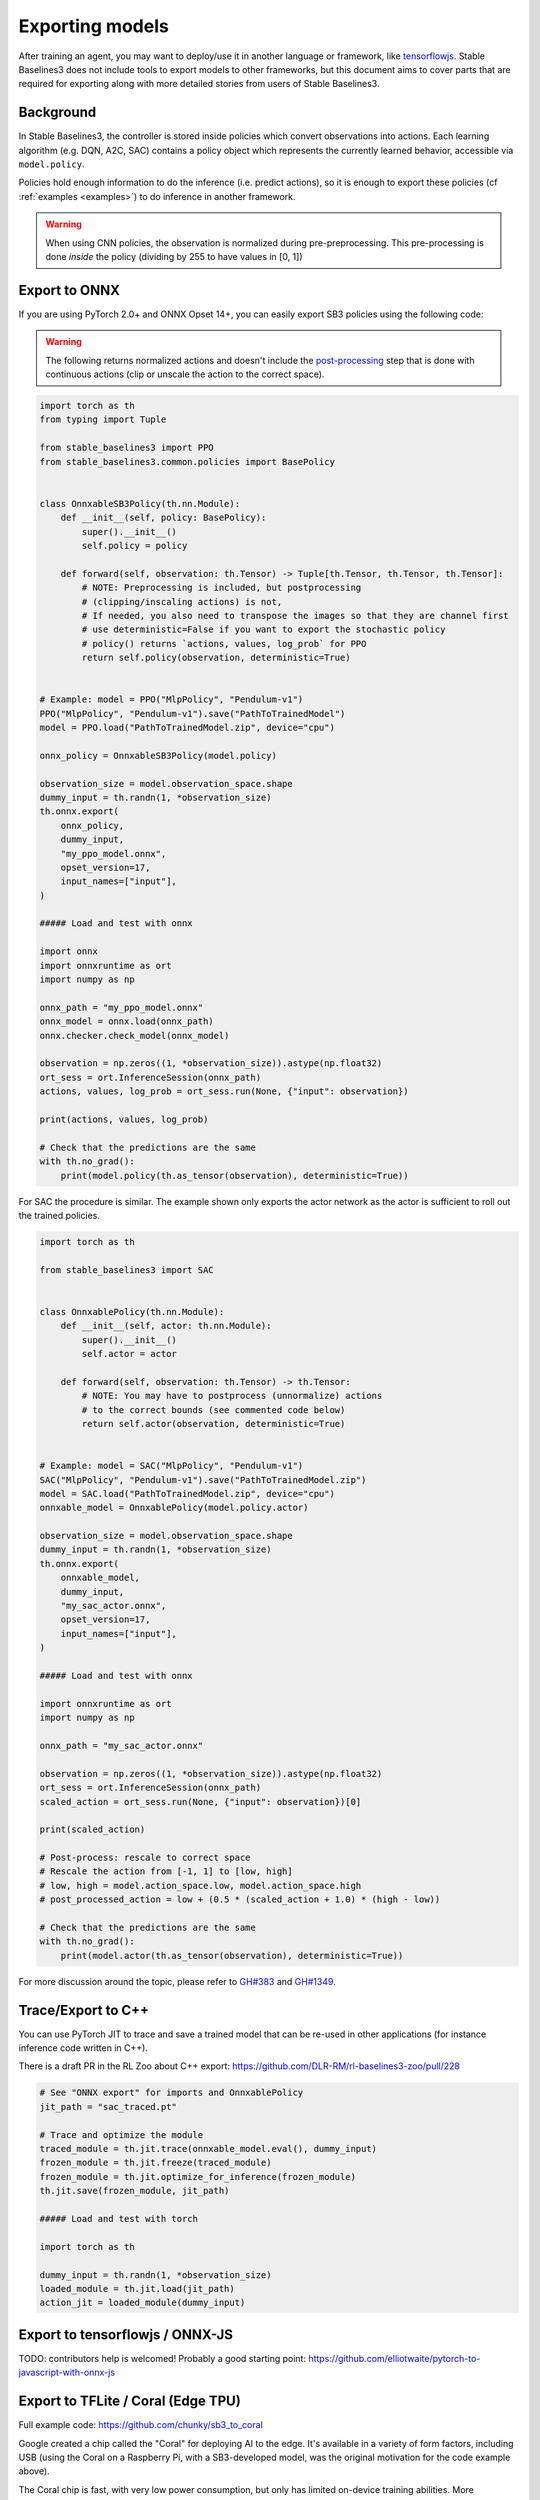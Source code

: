 .. _export:


Exporting models
================

After training an agent, you may want to deploy/use it in another language
or framework, like `tensorflowjs <https://github.com/tensorflow/tfjs>`_.
Stable Baselines3 does not include tools to export models to other frameworks, but
this document aims to cover parts that are required for exporting along with
more detailed stories from users of Stable Baselines3.


Background
----------

In Stable Baselines3, the controller is stored inside policies which convert
observations into actions. Each learning algorithm (e.g. DQN, A2C, SAC)
contains a policy object which represents the currently learned behavior,
accessible via ``model.policy``.

Policies hold enough information to do the inference (i.e. predict actions),
so it is enough to export these policies (cf :ref:`examples <examples>`)
to do inference in another framework.

.. warning::
  When using CNN policies, the observation is normalized during pre-preprocessing.
  This pre-processing is done *inside* the policy (dividing by 255 to have values in [0, 1])


Export to ONNX
-----------------


If you are using PyTorch 2.0+ and ONNX Opset 14+, you can easily export SB3 policies using the following code:


.. warning::

  The following returns normalized actions and doesn't include the `post-processing <https://github.com/DLR-RM/stable-baselines3/blob/a9273f968eaf8c6e04302a07d803eebfca6e7e86/stable_baselines3/common/policies.py#L370-L377>`_ step that is done with continuous actions
  (clip or unscale the action to the correct space).


.. code-block:: python

  import torch as th
  from typing import Tuple

  from stable_baselines3 import PPO
  from stable_baselines3.common.policies import BasePolicy


  class OnnxableSB3Policy(th.nn.Module):
      def __init__(self, policy: BasePolicy):
          super().__init__()
          self.policy = policy

      def forward(self, observation: th.Tensor) -> Tuple[th.Tensor, th.Tensor, th.Tensor]:
          # NOTE: Preprocessing is included, but postprocessing
          # (clipping/inscaling actions) is not,
          # If needed, you also need to transpose the images so that they are channel first
          # use deterministic=False if you want to export the stochastic policy
          # policy() returns `actions, values, log_prob` for PPO
          return self.policy(observation, deterministic=True)


  # Example: model = PPO("MlpPolicy", "Pendulum-v1")
  PPO("MlpPolicy", "Pendulum-v1").save("PathToTrainedModel")
  model = PPO.load("PathToTrainedModel.zip", device="cpu")

  onnx_policy = OnnxableSB3Policy(model.policy)

  observation_size = model.observation_space.shape
  dummy_input = th.randn(1, *observation_size)
  th.onnx.export(
      onnx_policy,
      dummy_input,
      "my_ppo_model.onnx",
      opset_version=17,
      input_names=["input"],
  )

  ##### Load and test with onnx

  import onnx
  import onnxruntime as ort
  import numpy as np

  onnx_path = "my_ppo_model.onnx"
  onnx_model = onnx.load(onnx_path)
  onnx.checker.check_model(onnx_model)

  observation = np.zeros((1, *observation_size)).astype(np.float32)
  ort_sess = ort.InferenceSession(onnx_path)
  actions, values, log_prob = ort_sess.run(None, {"input": observation})

  print(actions, values, log_prob)

  # Check that the predictions are the same
  with th.no_grad():
      print(model.policy(th.as_tensor(observation), deterministic=True))


For SAC the procedure is similar. The example shown only exports the actor network as the actor is sufficient to roll out the trained policies.

.. code-block:: python

  import torch as th

  from stable_baselines3 import SAC


  class OnnxablePolicy(th.nn.Module):
      def __init__(self, actor: th.nn.Module):
          super().__init__()
          self.actor = actor

      def forward(self, observation: th.Tensor) -> th.Tensor:
          # NOTE: You may have to postprocess (unnormalize) actions
          # to the correct bounds (see commented code below)
          return self.actor(observation, deterministic=True)


  # Example: model = SAC("MlpPolicy", "Pendulum-v1")
  SAC("MlpPolicy", "Pendulum-v1").save("PathToTrainedModel.zip")
  model = SAC.load("PathToTrainedModel.zip", device="cpu")
  onnxable_model = OnnxablePolicy(model.policy.actor)

  observation_size = model.observation_space.shape
  dummy_input = th.randn(1, *observation_size)
  th.onnx.export(
      onnxable_model,
      dummy_input,
      "my_sac_actor.onnx",
      opset_version=17,
      input_names=["input"],
  )

  ##### Load and test with onnx

  import onnxruntime as ort
  import numpy as np

  onnx_path = "my_sac_actor.onnx"

  observation = np.zeros((1, *observation_size)).astype(np.float32)
  ort_sess = ort.InferenceSession(onnx_path)
  scaled_action = ort_sess.run(None, {"input": observation})[0]

  print(scaled_action)

  # Post-process: rescale to correct space
  # Rescale the action from [-1, 1] to [low, high]
  # low, high = model.action_space.low, model.action_space.high
  # post_processed_action = low + (0.5 * (scaled_action + 1.0) * (high - low))

  # Check that the predictions are the same
  with th.no_grad():
      print(model.actor(th.as_tensor(observation), deterministic=True))


For more discussion around the topic, please refer to `GH#383 <https://github.com/DLR-RM/stable-baselines3/issues/383>`_ and `GH#1349 <https://github.com/DLR-RM/stable-baselines3/issues/1349>`_.



Trace/Export to C++
-------------------

You can use PyTorch JIT to trace and save a trained model that can be re-used in other applications
(for instance inference code written in C++).

There is a draft PR in the RL Zoo about C++ export: https://github.com/DLR-RM/rl-baselines3-zoo/pull/228

.. code-block:: python

  # See "ONNX export" for imports and OnnxablePolicy
  jit_path = "sac_traced.pt"

  # Trace and optimize the module
  traced_module = th.jit.trace(onnxable_model.eval(), dummy_input)
  frozen_module = th.jit.freeze(traced_module)
  frozen_module = th.jit.optimize_for_inference(frozen_module)
  th.jit.save(frozen_module, jit_path)

  ##### Load and test with torch

  import torch as th

  dummy_input = th.randn(1, *observation_size)
  loaded_module = th.jit.load(jit_path)
  action_jit = loaded_module(dummy_input)


Export to tensorflowjs / ONNX-JS
--------------------------------

TODO: contributors help is welcomed!
Probably a good starting point: https://github.com/elliotwaite/pytorch-to-javascript-with-onnx-js


Export to TFLite / Coral (Edge TPU)
-----------------------------------

Full example code: https://github.com/chunky/sb3_to_coral

Google created a chip called the "Coral" for deploying AI to the
edge. It's available in a variety of form factors, including USB (using
the Coral on a Raspberry Pi, with a SB3-developed model, was the original
motivation for the code example above).

The Coral chip is fast, with very low power consumption, but only has limited
on-device training abilities. More information is on the webpage here:
https://coral.ai.

To deploy to a Coral, one must work via TFLite, and quantize the
network to reflect the Coral's capabilities. The full chain to go from
SB3 to Coral is: SB3 (Torch) => ONNX => TensorFlow => TFLite => Coral.

The code linked above is a complete, minimal, example that:

1. Creates a model using SB3
2. Follows the path of exports all the way to TFLite and Google Coral
3. Demonstrates the forward pass for most exported variants

There are a number of pitfalls along the way to the complete conversion
that this example covers, including:

- Making the Gym's observation work with ONNX properly
- Quantising the TFLite model appropriately to align with Gym
  while still taking advantage of Coral
- Using OnnxablePolicy described as described in the above example


Manual export
-------------

You can also manually export required parameters (weights) and construct the
network in your desired framework.

You can access parameters of the model via agents'
:func:`get_parameters <stable_baselines3.common.base_class.BaseAlgorithm.get_parameters>` function.
As policies are also PyTorch modules, you can also access ``model.policy.state_dict()`` directly.
To find the architecture of the networks for each algorithm, best is to check the ``policies.py`` file located
in their respective folders.

.. note::

  In most cases, we recommend using PyTorch methods ``state_dict()`` and ``load_state_dict()`` from the policy,
  unless you need to access the optimizers' state dict too. In that case, you need to call ``get_parameters()``.
